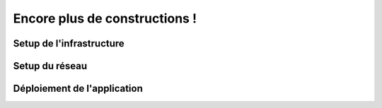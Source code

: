 Encore plus de constructions !
===================================

Setup de l'infrastructure 
------------

Setup du réseau
------------

Déploiement de l'application
------------
